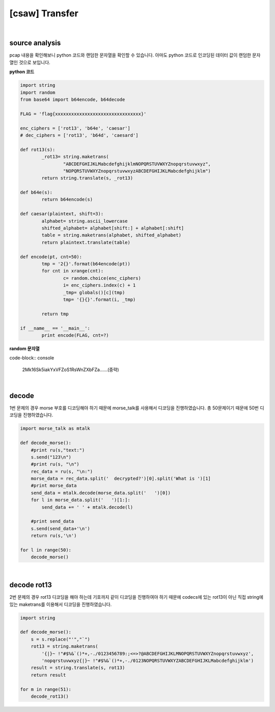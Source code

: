 ============================================================================================================
[csaw] Transfer
============================================================================================================

.. uml::
    
    @startuml

    start

    :nc client;

    :decode morse;

    :decode rot13;

    stop

    @enduml

|

source analysis
============================================================================================================

pcap 내용을 확인해보니 python 코드와 랜덤한 문자열을 확인할 수 있습니다. 아마도 python 코드로 인코딩된 데이터 값이 랜덤한 문자열인 것으로 보입니다.

**python 코드**

.. code-block:: python

	import string
	import random
	from base64 import b64encode, b64decode

	FLAG = 'flag{xxxxxxxxxxxxxxxxxxxxxxxxxxxxxxxx}'

	enc_ciphers = ['rot13', 'b64e', 'caesar']
	# dec_ciphers = ['rot13', 'b64d', 'caesard']

	def rot13(s):
		_rot13= string.maketrans(
			"ABCDEFGHIJKLMabcdefghijklmNOPQRSTUVWXYZnopqrstuvwxyz",
			"NOPQRSTUVWXYZnopqrstuvwxyzABCDEFGHIJKLMabcdefghijklm")
		return string.translate(s, _rot13)

	def b64e(s):
		return b64encode(s)

	def caesar(plaintext, shift=3):
		alphabet= string.ascii_lowercase
		shifted_alphabet= alphabet[shift:] + alphabet[:shift]
		table = string.maketrans(alphabet, shifted_alphabet)
		return plaintext.translate(table)

	def encode(pt, cnt=50):
		tmp = '2{}'.format(b64encode(pt))
		for cnt in xrange(cnt):
			c= random.choice(enc_ciphers)
			i= enc_ciphers.index(c) + 1
			_tmp= globals()[c](tmp)
			tmp= '{}{}'.format(i, _tmp)

		return tmp

	if __name__ == '__main__':
		print encode(FLAG, cnt=?)

**random 문자열**

code-block:: console 
	
	2Mk16Sk5iakYxVFZoS1RsWnZXbFZa......(중략)

|

decode
============================================================================================================

1번 문제의 경우 morse 부호를 디코딩해야 하기 때문에 morse_talk를 사용해서 디코딩을 진행하였습니다. 총 50문제이기 때문에 50번 디코딩을 진행하였습니다.

.. code-block:: python

    import morse_talk as mtalk

    def decode_morse():
        #print ru(s,"text:")
        s.send("123\n")
        #print ru(s, "\n")
        rec_data = ru(s, "\n:")
        morse_data = rec_data.split('  decrypted?')[0].split('What is ')[1]
        #print morse_data
        send_data = mtalk.decode(morse_data.split('   ')[0])
        for l in morse_data.split('   ')[1:]:
            send_data += ' ' + mtalk.decode(l)

        #print send_data
        s.send(send_data+'\n')
        return ru(s,'\n')

    for l in range(50):
        decode_morse()

|

decode rot13
============================================================================================================

2번 문제의 경우 rot13 디코딩을 해야 하는데 기호까지 같이 디코딩을 진행하여야 하기 때문에 codecs에 있는 rot13이 아닌 직접 string에 있는 maketrans를 이용해서 디코딩을 진행하였습니다.

.. code-block:: python

    import string

    def decode_morse():
        s = s.replace("'","`")
        rot13 = string.maketrans( 
            '{|}~ !"#$%&`()*+,-./0123456789:;<=>?@ABCDEFGHIJKLMNOPQRSTUVWXYZnopqrstuvwxyz', 
            'nopqrstuvwxyz{|}~ !"#$%&`()*+,-./0123NOPQRSTUVWXYZABCDEFGHIJKLMabcdefghijklm')
        result = string.translate(s, rot13)
        return result

    for m in range(51):
        decode_rot13()


